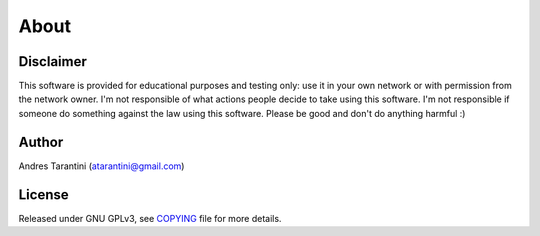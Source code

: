 About
=====


Disclaimer
----------

This software is provided for educational purposes and testing only: use it in
your own network or with permission from the network owner. I'm not responsible
of what actions people decide to take using this software. I'm not responsible
if someone do something against the law using this software. Please be good and
don't do anything harmful :)

Author
------

Andres Tarantini (atarantini@gmail.com)


License
-------

Released under GNU GPLv3, see `COPYING <https://github.com/atarantini/sshdefaultscan/blob/master/COPYING>`_ file for more details.
